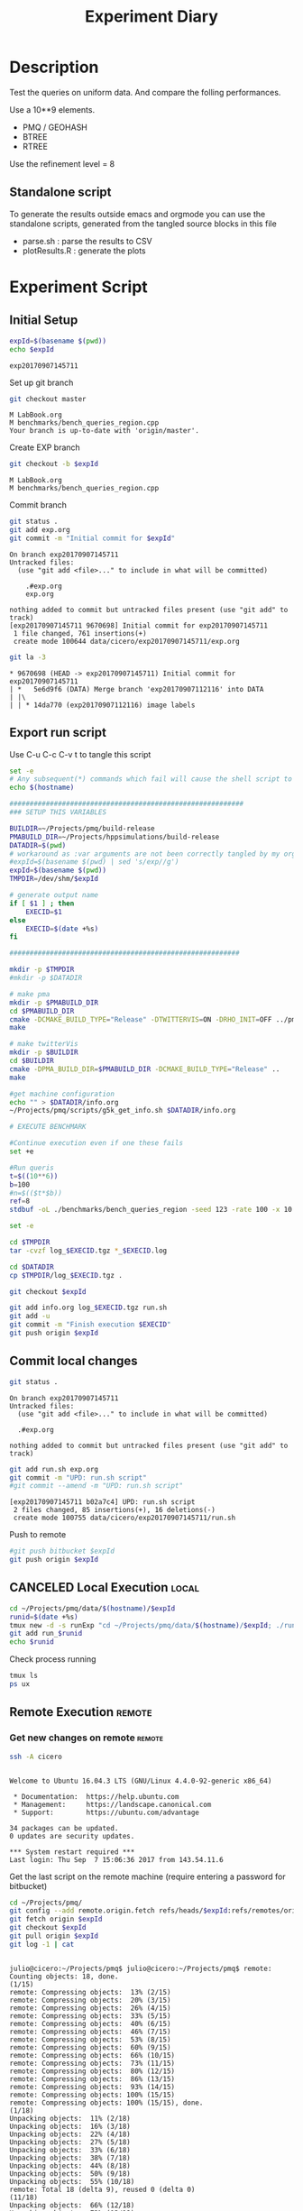 # -*- org-export-babel-evaluate: t; -*-
#+TITLE: Experiment Diary
#+LANGUAGE: en 
#+STARTUP: indent
#+STARTUP: logdrawer hideblocks
#+SEQ_TODO: TODO INPROGRESS(i) | DONE DEFERRED(@) CANCELED(@)
#+TAGS: @JULIO(J)
#+TAGS: IMPORTANT(i) TEST(t) DEPRECATED(d) noexport(n) ignore(n) export(e)
#+CATEGORY: exp
#+OPTIONS: ^:{} todo:nil H:4
#+PROPERTY: header-args :cache no :eval no-export 


* DONE Description 

Test the queries on uniform data. 
And compare the folling performances.

Use a 10**9 elements. 

- PMQ / GEOHASH
- BTREE 
- RTREE

Use the refinement level = 8 

** Standalone script 
To generate the results outside emacs and orgmode you can use the standalone scripts, generated from the tangled source blocks in this file

- parse.sh : parse the results to CSV
- plotResults.R : generate the plots 
  

* TODO Experiment Script
** DONE Initial Setup 

#+begin_src sh :results value :exports both
expId=$(basename $(pwd))
echo $expId
#+end_src

#+NAME: expId
#+RESULTS:
: exp20170907145711

Set up git branch
#+begin_src sh :results output :exports both
git checkout master
#+end_src

#+RESULTS:
: M	LabBook.org
: M	benchmarks/bench_queries_region.cpp
: Your branch is up-to-date with 'origin/master'.

Create EXP branch
#+begin_src sh :results output :exports both :var expId=expId
git checkout -b $expId
#+end_src

#+RESULTS:
: M	LabBook.org
: M	benchmarks/bench_queries_region.cpp

Commit branch
#+begin_src sh :results output :exports both :var expId=expId
git status .
git add exp.org
git commit -m "Initial commit for $expId"
#+end_src

#+RESULTS:
#+begin_example
On branch exp20170907145711
Untracked files:
  (use "git add <file>..." to include in what will be committed)

	.#exp.org
	exp.org

nothing added to commit but untracked files present (use "git add" to track)
[exp20170907145711 9670698] Initial commit for exp20170907145711
 1 file changed, 761 insertions(+)
 create mode 100644 data/cicero/exp20170907145711/exp.org
#+end_example

#+begin_src sh :results output :exports both :var expId=expId
git la -3 
#+end_src

#+RESULTS:
: * 9670698 (HEAD -> exp20170907145711) Initial commit for exp20170907145711
: | *   5e6d9f6 (DATA) Merge branch 'exp20170907112116' into DATA
: | |\  
: | | * 14da770 (exp20170907112116) image labels

** DONE Export run script 

Use C-u C-c C-v t to tangle this script 
#+begin_src sh :results output :exports both :tangle run.sh :shebang #!/bin/bash :eval never :var expId=expId
set -e
# Any subsequent(*) commands which fail will cause the shell script to exit immediately
echo $(hostname) 

##########################################################
### SETUP THIS VARIABLES

BUILDIR=~/Projects/pmq/build-release
PMABUILD_DIR=~/Projects/hppsimulations/build-release
DATADIR=$(pwd)
# workaround as :var arguments are not been correctly tangled by my orgmode
#expId=$(basename $(pwd) | sed 's/exp//g')
expId=$(basename $(pwd))
TMPDIR=/dev/shm/$expId

# generate output name
if [ $1 ] ; then 
    EXECID=$1
else
    EXECID=$(date +%s)
fi

#########################################################

mkdir -p $TMPDIR
#mkdir -p $DATADIR

# make pma
mkdir -p $PMABUILD_DIR
cd $PMABUILD_DIR
cmake -DCMAKE_BUILD_TYPE="Release" -DTWITTERVIS=ON -DRHO_INIT=OFF ../pma_cd
make 

# make twitterVis
mkdir -p $BUILDIR
cd $BUILDIR 
cmake -DPMA_BUILD_DIR=$PMABUILD_DIR -DCMAKE_BUILD_TYPE="Release" ..
make

#get machine configuration
echo "" > $DATADIR/info.org
~/Projects/pmq/scripts/g5k_get_info.sh $DATADIR/info.org 

# EXECUTE BENCHMARK

#Continue execution even if one these fails
set +e 

#Run queris
t=$((10**6))
b=100
#n=$(($t*$b))
ref=8
stdbuf -oL ./benchmarks/bench_queries_region -seed 123 -rate 100 -x 10 -rate ${b} -min_t ${t} -max_t ${t} -ref ${ref} -bf ../data/queriesLHS.csv >  ${TMPDIR}/bench_queries_region_random_${t}_${b}_${ref}_${EXECID}.log

set -e

cd $TMPDIR
tar -cvzf log_$EXECID.tgz *_$EXECID.log

cd $DATADIR
cp $TMPDIR/log_$EXECID.tgz .

git checkout $expId

git add info.org log_$EXECID.tgz run.sh 
git add -u
git commit -m "Finish execution $EXECID"
git push origin $expId
#+end_src 


** TODO Commit local changes
#+begin_src sh :results output :exports both
git status .
#+end_src

#+RESULTS:
: On branch exp20170907145711
: Untracked files:
:   (use "git add <file>..." to include in what will be committed)
: 
: 	.#exp.org
: 
: nothing added to commit but untracked files present (use "git add" to track)

#+begin_src sh :results output :exports both
git add run.sh exp.org
git commit -m "UPD: run.sh script"
#git commit --amend -m "UPD: run.sh script"
#+end_src

#+RESULTS:
: [exp20170907145711 b02a7c4] UPD: run.sh script
:  2 files changed, 85 insertions(+), 16 deletions(-)
:  create mode 100755 data/cicero/exp20170907145711/run.sh

Push to remote
#+begin_src sh :results output :exports both :var expId=expId
#git push bitbucket $expId
git push origin $expId
#+end_src

#+RESULTS:

** CANCELED Local Execution                                          :local:
:LOGBOOK:
- State "CANCELED"   from "TODO"       [2017-09-05 Ter 19:00]
:END:

#+begin_src sh :results output :exports both :session local :var expId=expId
cd ~/Projects/pmq/data/$(hostname)/$expId
runid=$(date +%s)
tmux new -d -s runExp "cd ~/Projects/pmq/data/$(hostname)/$expId; ./run.sh ${runid} &> run_${runid}"
git add run_$runid
echo $runid
#+end_src

Check process running
#+begin_src sh :results output :exports both :session remote
tmux ls
ps ux
#+end_src

** TODO Remote Execution                                            :remote:

*** Get new changes on remote                                      :remote:
#+begin_src sh :session remote :results output :exports both 
ssh -A cicero
#+end_src

#+RESULTS:
#+begin_example

Welcome to Ubuntu 16.04.3 LTS (GNU/Linux 4.4.0-92-generic x86_64)

 ,* Documentation:  https://help.ubuntu.com
 ,* Management:     https://landscape.canonical.com
 ,* Support:        https://ubuntu.com/advantage

34 packages can be updated.
0 updates are security updates.

,*** System restart required ***
Last login: Thu Sep  7 15:06:36 2017 from 143.54.11.6
#+end_example

Get the last script on the remote machine (require entering a password
for bitbucket)
#+begin_src sh :session remote :results output :exports both :var expId=expId
cd ~/Projects/pmq/
git config --add remote.origin.fetch refs/heads/$expId:refs/remotes/origin/$expId
git fetch origin $expId
git checkout $expId
git pull origin $expId
git log -1 | cat 
#+end_src

#+RESULTS:
#+begin_example

julio@cicero:~/Projects/pmq$ julio@cicero:~/Projects/pmq$ remote: Counting objects: 18, done.
(1/15)           remote: Compressing objects:  13% (2/15)           remote: Compressing objects:  20% (3/15)           remote: Compressing objects:  26% (4/15)           remote: Compressing objects:  33% (5/15)           remote: Compressing objects:  40% (6/15)           remote: Compressing objects:  46% (7/15)           remote: Compressing objects:  53% (8/15)           remote: Compressing objects:  60% (9/15)           remote: Compressing objects:  66% (10/15)           remote: Compressing objects:  73% (11/15)           remote: Compressing objects:  80% (12/15)           remote: Compressing objects:  86% (13/15)           remote: Compressing objects:  93% (14/15)           remote: Compressing objects: 100% (15/15)           remote: Compressing objects: 100% (15/15), done.
(1/18)   Unpacking objects:  11% (2/18)   Unpacking objects:  16% (3/18)   Unpacking objects:  22% (4/18)   Unpacking objects:  27% (5/18)   Unpacking objects:  33% (6/18)   Unpacking objects:  38% (7/18)   Unpacking objects:  44% (8/18)   Unpacking objects:  50% (9/18)   Unpacking objects:  55% (10/18)   remote: Total 18 (delta 9), reused 0 (delta 0)
(11/18)   Unpacking objects:  66% (12/18)   Unpacking objects:  72% (13/18)   Unpacking objects:  77% (14/18)   Unpacking objects:  83% (15/18)   Unpacking objects:  88% (16/18)   Unpacking objects:  94% (17/18)   Unpacking objects: 100% (18/18)   Unpacking objects: 100% (18/18), done.
From bitbucket.org:jtoss/pmq
FETCH_HEAD
origin/exp20170907145711
Branch exp20170907145711 set up to track remote branch exp20170907145711 from origin.
Switched to a new branch 'exp20170907145711'
From bitbucket.org:jtoss/pmq
FETCH_HEAD
Already up-to-date.
commit b02a7c45018c0698a48021288f89e1fff87597a1
Date:   Thu Sep 7 16:00:38 2017 -0300

    UPD: run.sh script
#+end_example

Update PMA repository on exp machine
#+begin_src sh :session remote :results output :exports both :var expId=expId
cd ~/Projects/hppsimulations/
git pull origin PMA_2016
git log -1 | cat
#+end_src

#+RESULTS:
: 
: julio@cicero:~/Projects/hppsimulations$ From bitbucket.org:joaocomba/pma
: FETCH_HEAD
: Already up-to-date.
: commit 011775f5fdeaeeff330da7df39751d9c5323b570
: Date:   Mon Feb 13 12:20:46 2017 -0200
: 
:     Bugfix: corrected pointer casts

*** INPROGRESS Execute Remotely                                    :remote:

Opens ssh connection and a tmux session

#+begin_src sh :results output :exports both :session remote :var expId=expId
cd ~/Projects/pmq/data/cicero/$expId
runid=$(date +%s)
tmux new -d -s runExp "cd ~/Projects/pmq/data/cicero/$expId; ./run.sh ${runid} &> run_${runid}"
git add run_$runid
echo $runid
#+end_src

#+RESULTS:
: 
: julio@cicero:~/Projects/pmq/data/cicero/exp20170907145711$ julio@cicero:~/Projects/pmq/data/cicero/exp20170907145711$ julio@cicero:~/Projects/pmq/data/cicero/exp20170907145711$ julio@cicero:~/Projects/pmq/data/cicero/exp20170907145711$ 1504810921

Check process running
#+begin_src sh :results output :exports both :session remote
tmux ls
ps ux
#+end_src

#+RESULTS:
#+begin_example
runExp: 1 windows (created Thu Sep  7 16:02:01 2017) [80x23]
USER       PID %CPU %MEM    VSZ   RSS TTY      STAT START   TIME COMMAND
julio      511  0.0  0.0  45248  4592 ?        Ss   14:59   0:00 /lib/systemd/sy
julio      513  0.0  0.0 145408  2156 ?        S    14:59   0:00 (sd-pam)
julio     1364  0.0  0.0  97464  3388 ?        S    16:00   0:00 sshd: julio@pts
julio     1365  0.0  0.0  22684  5236 pts/10   Ss   16:00   0:00 -bash
julio     1415  0.0  0.0  29420  2888 ?        Ss   16:02   0:00 tmux new -d -s 
julio     1416  0.0  0.0  12532  3028 pts/8    Ss+  16:02   0:00 bash -c cd ~/Pr
julio     1418  0.0  0.0  12536  3088 pts/8    S+   16:02   0:00 /bin/bash ./run
julio     1544  0.0  0.0   9676  2264 pts/8    S+   16:02   0:00 make
julio     1547  0.0  0.0   9676  2400 pts/8    S+   16:02   0:00 make -f CMakeFi
julio     1630  4.0  0.0  12488  5024 pts/8    S+   16:02   0:00 make -f benchma
julio     1633  0.0  0.0   4508   852 pts/8    S+   16:02   0:00 /bin/sh -c cd /
julio     1634  0.0  0.0   8352   856 pts/8    S+   16:02   0:00 /usr/bin/c++ -I
julio     1635  120  1.3 552444 448236 pts/8   R+   16:02   0:02 /usr/lib/gcc/x8
julio     1637  0.0  0.0  37368  3332 pts/10   R+   16:02   0:00 ps ux
#+end_example

**** DONE Pull local 
#+begin_src sh :results output :exports both :var expId=expId
#git commit -a -m "wip"
git status
git pull origin $expId
#+end_src

#+RESULTS:
#+begin_example
On branch exp20170830124159
Untracked files:
  (use "git add <file>..." to include in what will be committed)

	../../../LabBook.org.bkp
	../../../build-debug/
	.#exp.org
	output.csv
	output.log
	../exp20170904152622/
	../exp20170904153555/
	../../../include/types.h.orig

nothing added to commit but untracked files present (use "git add" to track)
Merge made by the 'recursive' strategy.
 data/cicero/exp20170830124159/info.org           | 697 +++++++++++++++++++++++
 data/cicero/exp20170830124159/log_1504649431.tgz | Bin 0 -> 25122 bytes
 data/cicero/exp20170830124159/run_1504649431     |  80 +++
 3 files changed, 777 insertions(+)
 create mode 100644 data/cicero/exp20170830124159/info.org
 create mode 100644 data/cicero/exp20170830124159/log_1504649431.tgz
 create mode 100644 data/cicero/exp20170830124159/run_1504649431
#+end_example


* Analisys
** DONE Generate csv files
:PROPERTIES: 
:HEADER-ARGS:sh: :tangle parse.sh :shebang #!/bin/bash
:END:      

List logFiles
#+begin_src sh :results table :exports both
ls -htl *tgz
#+end_src

#+RESULTS:
| -rw-rw-r-- 1 julio julio 25K Set  5 19:14 log_1504649431.tgz |

#+NAME: logFile
#+begin_src sh :results output :exports both 
tar xvzf log_*.tgz
#+end_src

#+RESULTS: logFile
: bench_queries_region_random_10000_100_8_1504649431.log

Create CSV using logFile 
#+begin_src sh :results output :exports both :var logFile=logFile[0]
#echo $logFile
echo $(basename -s .log $logFile ).csv
grep "; query ;" $logFile | sed "s/QueryBench//g" >  $(basename -s .log $logFile ).csv
#+end_src

#+NAME: csvFile
#+RESULTS:
: bench_queries_region_random_10000_100_8_1504649431.csv

Create an director for images
#+begin_src sh :results output :exports both :tangle no
mkdir img
#+end_src

#+RESULTS:

** Results
:PROPERTIES: 
:HEADER-ARGS:R: :session *R* :tangle plotResults.R :shebang #!/usr/bin/env Rscript
:END:      

Load the CSV into R
#+begin_src R :results output :exports both :var f=csvFile
library(tidyverse)

df <- f %>% read_delim(delim=";",trim_ws = TRUE, col_names = paste("V",c(1:7),sep="") )
df
#+end_src

#+RESULTS:
#+begin_example
Loading tidyverse: ggplot2
Loading tidyverse: tibble
Loading tidyverse: tidyr
Loading tidyverse: readr
Loading tidyverse: purrr
Loading tidyverse: dplyr
Conflicts with tidy packages ---------------------------------------------------
filter(): dplyr, stats
lag():    dplyr, stats
Parsed with column specification:
cols(
  V1 = col_character(),
  V2 = col_character(),
  V3 = col_integer(),
  V4 = col_character(),
  V5 = col_double(),
  V6 = col_character(),
  V7 = col_integer()
)
Warning: 4800 parsing failures.
row # A tibble: 5 x 5 col     row   col  expected    actual expected   <int> <chr>     <chr>     <chr> actual 1     1  <NA> 7 columns 6 columns file 2     2  <NA> 7 columns 6 columns row 3     3  <NA> 7 columns 6 columns col 4     4  <NA> 7 columns 6 columns expected 5     5  <NA> 7 columns 6 columns actual # ... with 1 more variables: file <chr>
... ................. ... ................................. ........ ................................. ...... ................................. .... ................................. ... ................................. ... ................................. ........ ................................. ...... .......................................
See problems(...) for more details.

Warning message:
In rbind(names(probs), probs_f) :
  number of columns of result is not a multiple of vector length (arg 1)
# A tibble: 4,800 x 7
              V1    V2    V3             V4       V5    V6    V7
           <chr> <chr> <int>          <chr>    <dbl> <chr> <int>
 1 GeoHashBinary query     0 scan_at_region 0.785148  <NA>    NA
 2 GeoHashBinary query     0 scan_at_region 0.738641  <NA>    NA
 3 GeoHashBinary query     0 scan_at_region 0.732765  <NA>    NA
 4 GeoHashBinary query     0 scan_at_region 0.730181  <NA>    NA
 5 GeoHashBinary query     0 scan_at_region 0.733566  <NA>    NA
 6 GeoHashBinary query     0 scan_at_region 0.707500  <NA>    NA
 7 GeoHashBinary query     0 scan_at_region 0.666402  <NA>    NA
 8 GeoHashBinary query     0 scan_at_region 0.665990  <NA>    NA
 9 GeoHashBinary query     0 scan_at_region 0.671458  <NA>    NA
10 GeoHashBinary query     0 scan_at_region 0.672691  <NA>    NA
# ... with 4,790 more rows
#+end_example

Remove useless columns
#+begin_src R :results output :exports both :session 

names(df) <- c("algo" , "V2" , "queryId", "bench" , "ms" , "V6", "Count")

df <- select(df, -V2, -V6)
df
#+end_src

#+RESULTS:
#+begin_example
# A tibble: 4,800 x 5
            algo queryId          bench       ms Count
           <chr>   <int>          <chr>    <dbl> <int>
 1 GeoHashBinary       0 scan_at_region 0.785148    NA
 2 GeoHashBinary       0 scan_at_region 0.738641    NA
 3 GeoHashBinary       0 scan_at_region 0.732765    NA
 4 GeoHashBinary       0 scan_at_region 0.730181    NA
 5 GeoHashBinary       0 scan_at_region 0.733566    NA
 6 GeoHashBinary       0 scan_at_region 0.707500    NA
 7 GeoHashBinary       0 scan_at_region 0.666402    NA
 8 GeoHashBinary       0 scan_at_region 0.665990    NA
 9 GeoHashBinary       0 scan_at_region 0.671458    NA
10 GeoHashBinary       0 scan_at_region 0.672691    NA
# ... with 4,790 more rows
#+end_example


Summary of the data frame
#+begin_src R :results output :session :exports both
summary(df[df$algo=="GeoHashBinary",])
summary(df[df$algo=="BTree",])
summary(df[df$algo=="RTree",])
#+end_src

#+RESULTS:
#+begin_example
     algo              queryId         bench                 ms          
 Length:1600        Min.   : 0.00   Length:1600        Min.   :0.000176  
 Class :character   1st Qu.:19.75   Class :character   1st Qu.:0.002171  
 Mode  :character   Median :39.50   Mode  :character   Median :0.015000  
                    Mean   :39.50                      Mean   :0.088030  
                    3rd Qu.:59.25                      3rd Qu.:0.064723  
                    Max.   :79.00                      Max.   :0.850964  
                                                                         
     Count          
 Min.   :     3.00  
 1st Qu.:    85.25  
 Median :  1246.00  
 Mean   : 22048.19  
 3rd Qu.: 14507.75  
 Max.   :132471.00  
 NA's   :800
     algo              queryId         bench                 ms          
 Length:1600        Min.   : 0.00   Length:1600        Min.   :0.000177  
 Class :character   1st Qu.:19.75   Class :character   1st Qu.:0.002205  
 Mode  :character   Median :39.50   Mode  :character   Median :0.016176  
                    Mean   :39.50                      Mean   :0.255601  
                    3rd Qu.:59.25                      3rd Qu.:0.148925  
                    Max.   :79.00                      Max.   :2.572940  
                                                                         
     Count          
 Min.   :     3.00  
 1st Qu.:    85.25  
 Median :  1246.00  
 Mean   : 22048.19  
 3rd Qu.: 14507.75  
 Max.   :132471.00  
 NA's   :800
     algo              queryId         bench                 ms          
 Length:1600        Min.   : 0.00   Length:1600        Min.   :0.000921  
 Class :character   1st Qu.:19.75   Class :character   1st Qu.:0.003528  
 Mode  :character   Median :39.50   Mode  :character   Median :0.015304  
                    Mean   :39.50                      Mean   :0.461009  
                    3rd Qu.:59.25                      3rd Qu.:0.186198  
                    Max.   :79.00                      Max.   :4.561880  
                                                                         
     Count          
 Min.   :     3.00  
 1st Qu.:    85.25  
 Median :  1246.00  
 Mean   : 22048.20  
 3rd Qu.: 14507.75  
 Max.   :132471.00  
 NA's   :800
#+end_example


Summarize the averages
#+begin_src R :results output :session :exports both
dfplot <- 
    df %>% 
    group_by_at(vars(-ms)) %>%   #group_by all expect ms
    summarize(avg_ms = mean(ms), stdv = sd(ms))

dfplot
#+end_src

#+RESULTS:
#+begin_example
# A tibble: 480 x 6
# Groups:   algo, queryId, bench [?]
    algo queryId           bench  Count    avg_ms       stdv
   <chr>   <int>           <chr>  <int>     <dbl>      <dbl>
 1 BTree       0 apply_at_region 132363 1.0426081 0.08349100
 2 BTree       0  scan_at_region     NA 2.4059620 0.08163817
 3 BTree       1 apply_at_region 132280 0.9101590 0.03525793
 4 BTree       1  scan_at_region     NA 2.0293820 0.34071380
 5 BTree       2 apply_at_region 132084 1.1126400 0.07931612
 6 BTree       2  scan_at_region     NA 2.4221490 0.07268200
 7 BTree       3 apply_at_region 132291 0.9854236 0.05853645
 8 BTree       3  scan_at_region     NA 2.2746100 0.07655387
 9 BTree       4 apply_at_region 132312 0.9500366 0.04914609
10 BTree       4  scan_at_region     NA 2.1973110 0.09156773
# ... with 470 more rows
#+end_example

#+begin_src R :results output :exports both :session 
dfplot %>% filter(queryId == 10, bench == "scan_at_region", algo=="BTree") 
#+end_src

#+RESULTS:
: # A tibble: 1 x 6
: # Groups:   algo, queryId, bench [1]
:    algo queryId          bench Count    avg_ms       stdv
:   <chr>   <int>          <chr> <int>     <dbl>      <dbl>
: 1 BTree      10 scan_at_region    NA 0.3741499 0.03915504

Plot overview
#+begin_src R :results output graphics :file "./img/overview_query_region.png" :exports both :width 800 :height 600 :session 


myplot <- function(data) {
    data %>%
    #mutate(queryW = queryId %/% 10) %>%
    mutate(`Query Width` = 90 / 2**(queryId %/% 10)) %>%
#    arrange(desc(queryW)) %>%
    ggplot(aes(x = as.factor(queryId), y = avg_ms, color = algo)) + 
    geom_errorbar(aes(ymin = avg_ms - stdv, ymax = avg_ms + stdv) ) +
    geom_point() +
    #labs(title= data$bench) +     
#    scale_x_continuous(breaks=seq(0, 14, by=1)) +
    facet_wrap(bench~`Query Width`,scale="free", labeller = "label_both") + 
#    facet_wrap(~queryW,scale="free", labeller = "label_both") + 
#    facet_grid(queryW~bench,scale="free") + 
    theme(legend.position = "bottom",)
}
#dfplot %>% filter(bench == "scan_at_region") %>% myplot()
#dfplot %>% filter(bench == "apply_at_region") %>% myplot()
dfplot %>% 
    myplot() 
#+end_src

#+RESULTS:
[[file:./img/overview_query_region.png]]

*** Conclusions

- PMQ shows its best benefits on large range queries
- for very small queries we are similar to othe Btree an Rtree

** What is the actual counts of elements per query ?: 

There is one query where th count differs for Rtree by on element
#+begin_src R :results output :exports both :session 
dfplot %>% 
    filter( bench== "apply_at_region") %>% 
    #group to see if every algo has same coubts
    group_by(queryId, bench) %>%
    summarize(c = mean(Count), s = sd(Count)  ) %>% filter ( s > 0)  

dfplot %>% filter(queryId == 20)
#+end_src

#+RESULTS:
#+begin_example
# A tibble: 1 x 4
# Groups:   queryId [1]
  queryId           bench        c         s
    <int>           <chr>    <dbl>     <dbl>
1      20 apply_at_region 8154.333 0.5773503
# A tibble: 6 x 6
# Groups:   algo, queryId, bench [6]
           algo queryId           bench Count    avg_ms         stdv
          <chr>   <int>           <chr> <int>     <dbl>        <dbl>
1         BTree      20 apply_at_region  8154 0.0678552 0.0036170891
2         BTree      20  scan_at_region    NA 0.1007520 0.0056617701
3 GeoHashBinary      20 apply_at_region  8154 0.0334573 0.0023895598
4 GeoHashBinary      20  scan_at_region    NA 0.0498771 0.0028642236
5         RTree      20 apply_at_region  8155 0.0998077 0.0007759466
6         RTree      20  scan_at_region    NA 0.1499539 0.0053384533
#+end_example

#+begin_src R :results output :exports both :session 
options(dplyr.width = Inf)
dfplot %>% 
    filter( bench == "apply_at_region") %>%
    ungroup( bench) %>% # must ungroup to drop the column
    select( -bench, -stdv) %>%
    gather(measure, value, Count, avg_ms) %>%
    unite(temp, algo, measure) %>%
    spread( temp, value) %>%
    as_tibble() %>%
    print(n = nrow(.))
#+end_src

#+RESULTS:
#+begin_example
# A tibble: 80 x 7
   queryId BTree_avg_ms BTree_Count GeoHashBinary_avg_ms GeoHashBinary_Count RTree_avg_ms RTree_Count
 ,*   <int>        <dbl>       <dbl>                <dbl>               <dbl>        <dbl>       <dbl>
 1       0    1.0426081      132363            0.2037840              132363    1.8183480      132363
 2       1    0.9101590      132280            0.2416327              132280    1.7508900      132280
 3       2    1.1126400      132084            0.2711833              132084    1.7523560      132084
 4       3    0.9854236      132291            0.2287143              132291    1.8415490      132291
 5       4    0.9500366      132312            0.2323745              132312    1.8674060      132312
 6       5    1.0444628      132471            0.2187206              132471    1.7522920      132471
 7       6    0.9487325      132330            0.2488682              132330    1.7532490      132330
 8       7    0.9745518      132095            0.2187616              132095    1.8373120      132095
 9       8    0.8688792      132232            0.2186041              132232    1.6141160      132232
10       9    0.9460561      132144            0.2573925              132144    1.6276280      132144
11      10    0.2292115       33390            0.0783490               33390    0.2962927       33390
12      11    0.2212553       32941            0.0780191               32941    0.2420338       32941
13      12    0.2257064       33314            0.0760559               33314    0.2909577       33314
14      13    0.2557200       33137            0.1019111               33137    0.2692840       33137
15      14    0.2329901       33256            0.0808004               33256    0.3019309       33256
16      15    0.2324388       33111            0.0802684               33111    0.2376549       33111
17      16    0.2390114       33098            0.0838790               33098    0.2662903       33098
18      17    0.2314932       32822            0.0844051               32822    0.2062952       32822
19      18    0.2577060       33032            0.1004636               33032    0.2284387       33032
20      19    0.2310396       33295            0.0797515               33295    0.2665217       33295
21      20    0.0678552        8154            0.0334573                8154    0.0998077        8155
22      21    0.0702593        8333            0.0333716                8333    0.0979199        8333
23      22    0.0710358        8315            0.0347065                8315    0.0642748        8315
24      23    0.0720809        8311            0.0365934                8311    0.0719840        8311
25      24    0.0766017        8192            0.0374648                8192    0.0723196        8192
26      25    0.0736760        8127            0.0359640                8127    0.0863986        8127
27      26    0.0783671        8218            0.0392759                8218    0.0734920        8218
28      27    0.0786585        8333            0.0408821                8333    0.0607923        8333
29      28    0.0836931        8403            0.0440083                8403    0.0952383        8403
30      29    0.0729165        8183            0.0330339                8183    0.1069130        8183
31      30    0.0179516        2035            0.0169652                2035    0.0159808        2035
32      31    0.0301830        2130            0.0243284                2130    0.0175006        2130
33      32    0.0176269        2058            0.0153354                2058    0.0440493        2058
34      33    0.0213570        1963            0.0195343                1963    0.0271132        1963
35      34    0.0179458        2081            0.0149013                2081    0.0180261        2081
36      35    0.0172176        1975            0.0152589                1975    0.0154373        1975
37      36    0.0207823        2084            0.0187425                2084    0.0249510        2084
38      37    0.0185908        2079            0.0160189                2079    0.0154365        2079
39      38    0.0241236        2055            0.0212734                2055    0.0170222        2055
40      39    0.0188518        2019            0.0167951                2019    0.0185687        2019
41      40    0.0067703         509            0.0073513                 509    0.0092524         509
42      41    0.0089118         527            0.0090019                 527    0.0046692         527
43      42    0.0076295         519            0.0074422                 519    0.0061703         519
44      43    0.0084467         498            0.0086150                 498    0.0080847         498
45      44    0.0077735         521            0.0079684                 521    0.0068752         521
46      45    0.0175884         464            0.0170815                 464    0.0069983         464
47      46    0.0074878         523            0.0074183                 523    0.0125088         523
48      47    0.0191017         512            0.0181477                 512    0.0111560         512
49      48    0.0079213         513            0.0081270                 513    0.0065637         513
50      49    0.0069588         529            0.0067401                 529    0.0057790         529
51      50    0.0023504         126            0.0024698                 126    0.0058357         126
52      51    0.0038327         139            0.0043222                 139    0.0052998         139
53      52    0.0035994         136            0.0038301                 136    0.0030397         136
54      53    0.0021562         100            0.0022245                 100    0.0022661         100
55      54    0.0038772         135            0.0042329                 135    0.0028373         135
56      55    0.0064533         122            0.0066319                 122    0.0025843         122
57      56    0.0023988         152            0.0025701                 152    0.0055721         152
58      57    0.0055440         124            0.0063626                 124    0.0032938         124
59      58    0.0029288         137            0.0031200                 137    0.0060331         137
60      59    0.0039246         114            0.0045158                 114    0.0027009         114
61      60    0.0013719          30            0.0015612                  30    0.0027169          30
62      61    0.0012204          30            0.0013269                  30    0.0041714          30
63      62    0.0013704          21            0.0013727                  21    0.0032260          21
64      63    0.0024234          33            0.0026635                  33    0.0009686          33
65      64    0.0012554          41            0.0014584                  41    0.0027085          41
66      65    0.0021892          39            0.0024029                  39    0.0027298          39
67      66    0.0010218          30            0.0010391                  30    0.0027699          30
68      67    0.0013029          32            0.0014487                  32    0.0028457          32
69      68    0.0018087          36            0.0020268                  36    0.0021834          36
70      69    0.0017585          39            0.0018600                  39    0.0038034          39
71      70    0.0006130           6            0.0006230                   6    0.0020448           6
72      71    0.0011550           3            0.0012974                   3    0.0015886           3
73      72    0.0001859           7            0.0002210                   7    0.0018024           7
74      73    0.0013315          16            0.0014640                  16    0.0014068          16
75      74    0.0015132           8            0.0017134                   8    0.0027369           8
76      75    0.0014011          14            0.0015692                  14    0.0019752          14
77      76    0.0014812           6            0.0018275                   6    0.0022774           6
78      77    0.0017360          10            0.0019115                  10    0.0015728          10
79      78    0.0013188           4            0.0015203                   4    0.0015357           4
80      79    0.0007937           4            0.0008228                   4    0.0019735           4
#+end_example


